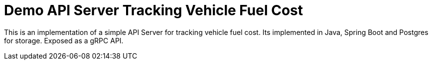 # Demo API Server Tracking Vehicle Fuel Cost

This is an implementation of a simple API Server for tracking vehicle fuel cost.
Its implemented in Java, Spring Boot and Postgres for storage. Exposed as a gRPC API.


